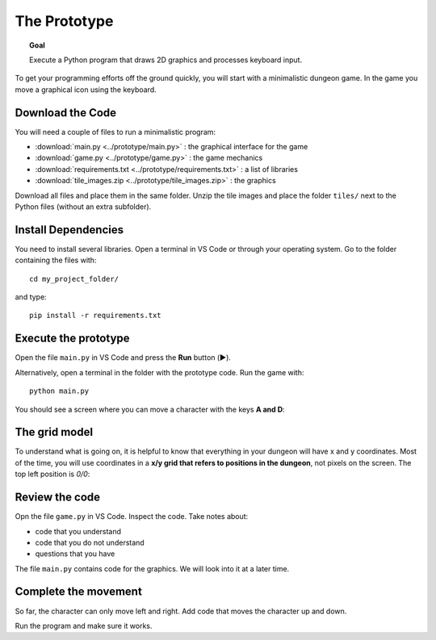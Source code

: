 The Prototype
=============

.. topic:: Goal

   Execute a Python program that 
   draws 2D graphics and processes keyboard input.

To get your programming efforts off the ground quickly,
you will start with a minimalistic dungeon game.
In the game you move a graphical icon using the keyboard.

Download the Code
-----------------

You will need a couple of files to run a minimalistic program:

- :download:`main.py <../prototype/main.py>` : the graphical interface for the game
- :download:`game.py <../prototype/game.py>` : the game mechanics
- :download:`requirements.txt <../prototype/requirements.txt>` : a list of libraries
- :download:`tile_images.zip <../prototype/tile_images.zip>` : the graphics

Download all files and place them in the same folder.
Unzip the tile images and place the folder ``tiles/`` next to the Python files (without an extra subfolder).

Install Dependencies
--------------------

You need to install several libraries.
Open a terminal in VS Code or through your operating system.
Go to the folder containing the files with:

::

   cd my_project_folder/

and type:

::

   pip install -r requirements.txt

Execute the prototype
---------------------

Open the file ``main.py`` in VS Code and press the **Run** button (▶️).

Alternatively, open a terminal in the folder with the prototype code. Run the game with:

::

   python main.py

You should see a screen where you can move a character with the keys **A and D**:

.. image:: ../images/prototype.png

The grid model
--------------

To understand what is going on, it is helpful to know that everything in your dungeon will have x and y coordinates.
Most of the time, you will use coordinates in a **x/y grid that refers to positions in the dungeon**, not pixels on the screen.
The top left position is `0/0`:

.. figure:: ../images/grid_model.png

Review the code
---------------

Opn the file ``game.py`` in VS Code. Inspect the code. Take notes about:

* code that you understand
* code that you do not understand
* questions that you have

The file ``main.py`` contains code for the graphics. We will look into it at a later time.

Complete the movement
---------------------

So far, the character can only move left and right.
Add code that moves the character up and down.

Run the program and make sure it works.
